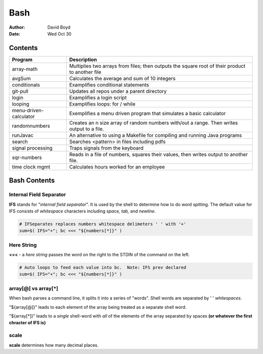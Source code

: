 Bash
####
:Author: David Boyd
:Date: Wed Oct 30

Contents
========

+------------------------+-------------------------------------------------------------+
| Program                | Description                                                 |
+========================+=============================================================+
| array-math             | Multiplies two arrays from files; then outputs the square   |
|                        | root of their product to another file                       |
+------------------------+-------------------------------------------------------------+
| avgSum                 | Calculates the average and sum of 10 integers               |
+------------------------+-------------------------------------------------------------+
| conditionals           | Examplifies conditional statements                          |
+------------------------+-------------------------------------------------------------+
| git-pull               | Updates all repos under a parent directory                  |
+------------------------+-------------------------------------------------------------+
| login                  | Examplifies a login script                                  |
+------------------------+-------------------------------------------------------------+
| looping                | Examplifies loops: for / while                              |
+------------------------+-------------------------------------------------------------+
| menu-driven-calculator | Exemplifies a menu driven program that simulates a basic    |
|                        | calculator                                                  |
+------------------------+-------------------------------------------------------------+
| randomnumbers          | Creates an n size array of random numbers with/out a range. |
|                        | Then writes output to a file.                               |
+------------------------+-------------------------------------------------------------+
| runJavac               | An alternative to using a Makefile for compiling and        |
|                        | running Java programs                                       |
+------------------------+-------------------------------------------------------------+
| search                 | Searches <pattern> in files including pdfs                  |
+------------------------+-------------------------------------------------------------+
| signal processing      | Traps signals from the keyboard                             |
+------------------------+-------------------------------------------------------------+
| sqr-numbers            | Reads in a file of numbers, squares their values,           |
|                        | then writes output to another file.                         |
+------------------------+-------------------------------------------------------------+
| time clock mgmt        | Calculates hours worked for an employee                     |
+------------------------+-------------------------------------------------------------+

+------------+------------------------------------------+
| Directory  | Description                              |
+============+==========================================+
| datafiles | Files used as input for various programs |
+------------+------------------------------------------+
| output     | Shows sample outputs from programs       |
+------------+------------------------------------------+

Bash Contents
=============

Internal Field Separator
------------------------

**IFS** stands for "*internal field separator*".  It is used by the shell to
determine how to do word spitting.  The default value for IFS consists of
*whitespace* characters including *space, tab,* and *newline*.

.. code-block :: Bash

	# IFSeparates replaces numbers whitespace delimeters ' ' with '+'
	sum=$( IFS="+"; bc <<< "${numbers[*]}" )

Here String
-----------

**<<<** - a *here string* passes the word on the right to the STDIN of the
command on the left.

.. code-block :: Bash

	# Auto loops to feed each value into bc.  Note: IFS prev declared
	sum=$( IFS="+"; bc <<< "${numbers[*]}" )

array[@] vs array[*]
--------------------

When bash parses a command line, it splits it into a series of "words".  Shell
words are separated by ' ' *whitespaces*.

"${array[@]}" leads to each element of the array being treated as a separate
shell word.

"${array[*]}" leads to a *single* shell-word with *all* of the elements of the
array separated by spaces **(or whatever the first chracter of IFS is)**

scale
-----
**scale** determines how many decimal places.

